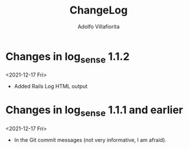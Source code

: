 #+TITLE: ChangeLog
#+AUTHOR: Adolfo Villafiorita
#+STARTUP: showall

* Changes in log_sense 1.1.2
  <2021-12-17 Fri>

- Added Rails Log HTML output

* Changes in log_sense 1.1.1 and earlier
  <2021-12-17 Fri>

- In the Git commit messages (not very informative, I am afraid).

